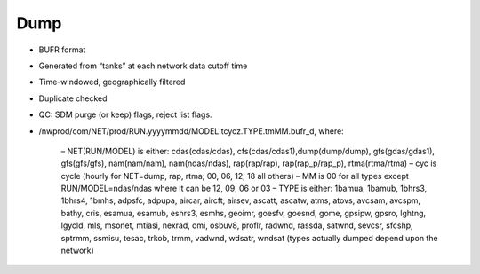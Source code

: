 Dump
====

* BUFR format
* Generated from “tanks” at each network data cutoff time
* Time-windowed, geographically filtered
* Duplicate checked
* QC: SDM purge (or keep) flags, reject list flags.
* /nwprod/com/NET/prod/RUN.yyyymmdd/MODEL.tcycz.TYPE.tmMM.bufr_d, where:

    – NET(RUN/MODEL) is either: cdas(cdas/cdas), cfs(cdas/cdas1),dump(dump/dump), gfs(gdas/gdas1), gfs(gfs/gfs), nam(nam/nam), nam(ndas/ndas), rap(rap/rap), rap(rap_p/rap_p), rtma(rtma/rtma)
    – cyc is cycle (hourly for NET=dump, rap, rtma; 00, 06, 12, 18 all others)
    – MM is 00 for all types except RUN/MODEL=ndas/ndas where it can be 12, 09, 06 or 03
    – TYPE is either: 1bamua, 1bamub, 1bhrs3, 1bhrs4, 1bmhs, adpsfc, adpupa, aircar, aircft, airsev, ascatt, ascatw, atms, atovs, avcsam, avcspm, bathy, cris, esamua, esamub, eshrs3, esmhs, geoimr, goesfv, goesnd, gome, gpsipw, gpsro, lghtng, lgycld, mls, msonet, mtiasi, nexrad, omi, osbuv8, proflr, radwnd, rassda, satwnd, sevcsr, sfcshp, sptrmm, ssmisu, tesac, trkob, trmm, vadwnd, wdsatr, wndsat (types actually dumped depend upon the network)
